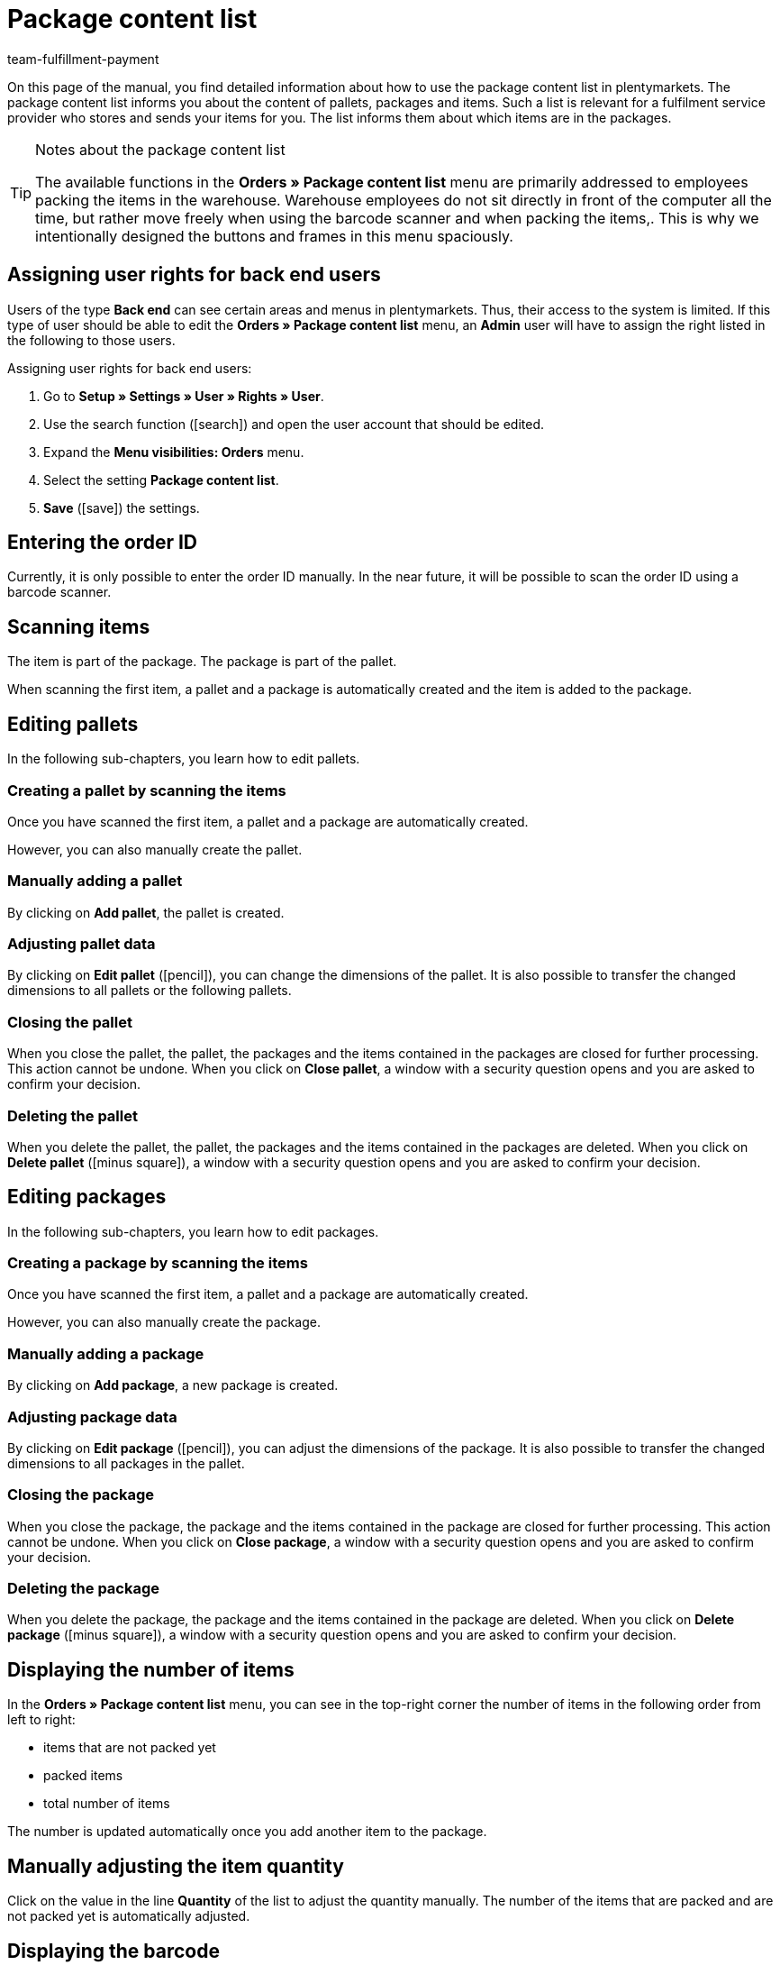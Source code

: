 = Package content list
:keywords: package content list, package content, pallet, package, unpacked items, packed items, purchase order, inbound, receipt, delivery list
:description: Learn how to use the package content list in plentymarkets.
:icons: font
:docinfodir: /workspace/manual-adoc
:docinfo1:
:id: XM4EPEE
:author: team-fulfillment-payment

On this page of the manual, you find detailed information about how to use the package content list in plentymarkets. The package content list informs you about the content of pallets, packages and items. Such a list is relevant for a fulfilment service provider who stores and sends your items for you. The list informs them about which items are in the packages.

[TIP]
.Notes about the package content list
====
The available functions in the *Orders » Package content list* menu are primarily addressed to employees packing the items in the warehouse. Warehouse employees do not sit directly in front of the computer all the time, but rather move freely when using the barcode scanner and when packing the items,. This is why we intentionally designed the buttons and frames in this menu spaciously.
====

[#10]
== Assigning user rights for back end users

Users of the type *Back end* can see certain areas and menus in plentymarkets. Thus, their access to the system is limited. If this type of user should be able to edit the *Orders » Package content list* menu, an *Admin* user will have to assign the right listed in the following to those users.

[.instruction]
Assigning user rights for back end users:

. Go to *Setup » Settings » User » Rights » User*.
. Use the search function (icon:search[role="blue"]) and open the user account that should be edited.
. Expand the *Menu visibilities: Orders* menu.
. Select the setting *Package content list*.
. *Save* (icon:save[role="green"]) the settings.

[#100]
== Entering the order ID

Currently, it is only possible to enter the order ID manually. In the near future, it will be possible to scan the order ID using a barcode scanner.

[#200]
== Scanning items

The item is part of the package. The package is part of the pallet.

When scanning the first item, a pallet and a package is automatically created and the item is added to the package.

[#300]
== Editing pallets

In the following sub-chapters, you learn how to edit pallets.

[#400]
=== Creating a pallet by scanning the items

Once you have scanned the first item, a pallet and a package are automatically created.

However, you can also manually create the pallet.

[#500]
=== Manually adding a pallet

By clicking on *Add pallet*, the pallet is created.

[#550]
=== Adjusting pallet data

By clicking on *Edit pallet* (icon:pencil[role="yellow"]), you can change the dimensions of the pallet. It is also possible to transfer the changed dimensions to all pallets or the following pallets.


[#600]
=== Closing the pallet

When you close the pallet, the pallet, the packages and the items contained in the packages are closed for further processing. This action cannot be undone. When you click on *Close pallet*, a window with a security question opens and you are asked to confirm your decision.

[#700]
=== Deleting the pallet

When you delete the pallet, the pallet, the packages and the items contained in the packages are deleted. When you click on *Delete pallet* (icon:minus-square[role="red"]), a window with a security question opens and you are asked to confirm your decision.

[#800]
== Editing packages

In the following sub-chapters, you learn how to edit packages.

[#900]
=== Creating a package by scanning the items

Once you have scanned the first item, a pallet and a package are automatically created.

However, you can also manually create the package.

[#1000]
=== Manually adding a package

By clicking on *Add package*, a new package is created.

[#1050]
=== Adjusting package data

By clicking on *Edit package* (icon:pencil[role="yellow"]), you can adjust the dimensions of the package. It is also possible to transfer the changed dimensions to all packages in the pallet.

[#1100]
=== Closing the package

When you close the package, the package and the items contained in the package are closed for further processing. This action cannot be undone. When you click on *Close package*, a window with a security question opens and you are asked to confirm your decision.

[#1200]
=== Deleting the package

When you delete the package, the package and the items contained in the package are deleted. When you click on *Delete package* (icon:minus-square[role="red"]), a window with a security question opens and you are asked to confirm your decision.

[#1300]
== Displaying the number of items

In the *Orders » Package content list* menu, you can see in the top-right corner the number of items in the following order from left to right:

* items that are not packed yet
* packed items
* total number of items

The number is updated automatically once you add another item to the package.

[#1400]
== Manually adjusting the item quantity

Click on the value in the line *Quantity* of the list to adjust the quantity manually. The number of the items that are packed and are not packed yet is automatically adjusted.

[#1500]
== Displaying the barcode

Select the barcode from the drop-down list *Barcode type*. The list contains all barcodes that are available in your system. If a barcode was created for the item, this barcode is displayed in the overview.

////
== Downloading and printing the package content list

You can download a complete overview of the package content list that lists the pallets and packages. Afterwards, you can print the list.


Later:
You can print a package content list for each single package. The list contains detailed information about the content of the package or packages.
////
